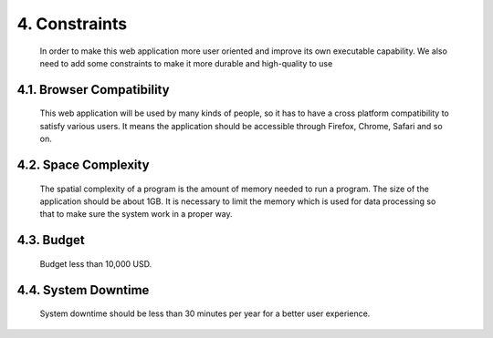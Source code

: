 4. Constraints
==============
 In order to make this web application more user oriented and improve its own executable capability. We also need to add some constraints to make it more durable and high-quality to use

4.1. Browser Compatibility
--------------------------
 This web application will be used by many kinds of people, so it has to have a cross platform compatibility to satisfy various users. It means the application should be accessible through Firefox, Chrome, Safari and so on.

4.2. Space Complexity
---------------------
 The spatial complexity of a program is the amount of memory needed to run a program. The size of the application should be about 1GB. It is necessary to limit the memory which is used for data processing so that  to make sure the system work in a proper way.

4.3. Budget
-----------
 Budget less than 10,000 USD.

4.4. System Downtime
--------------------
 System downtime should be less than 30 minutes per year for a better user experience.
